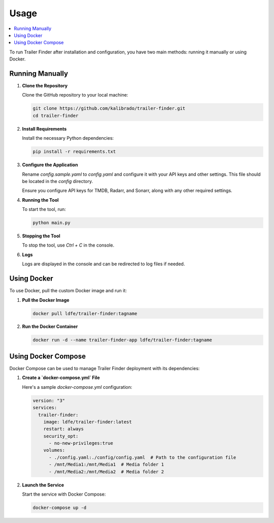 Usage
=====

.. contents::
   :local:
   :depth: 2

To run Trailer Finder after installation and configuration, you have two main methods: running it manually or using Docker.

Running Manually
----------------

1. **Clone the Repository**

   Clone the GitHub repository to your local machine:

   .. code-block:: bash

      git clone https://github.com/kalibrado/trailer-finder.git
      cd trailer-finder

2. **Install Requirements**

   Install the necessary Python dependencies:

   .. code-block:: bash

      pip install -r requirements.txt

3. **Configure the Application**

   Rename `config.sample.yaml` to `config.yaml` and configure it with your API keys and other settings. This file should be located in the `config` directory.

   Ensure you configure API keys for TMDB, Radarr, and Sonarr, along with any other required settings.

4. **Running the Tool**

   To start the tool, run:

   .. code-block:: bash

      python main.py

5. **Stopping the Tool**

   To stop the tool, use `Ctrl + C` in the console.

6. **Logs**

   Logs are displayed in the console and can be redirected to log files if needed.

Using Docker
------------

To use Docker, pull the custom Docker image and run it:

1. **Pull the Docker Image**

   .. code-block:: bash

      docker pull ldfe/trailer-finder:tagname

2. **Run the Docker Container**

   .. code-block:: bash

      docker run -d --name trailer-finder-app ldfe/trailer-finder:tagname

Using Docker Compose
--------------------

Docker Compose can be used to manage Trailer Finder deployment with its dependencies:

1. **Create a `docker-compose.yml` File**

   Here's a sample `docker-compose.yml` configuration:

   .. code-block:: yaml

      version: "3"
      services:
        trailer-finder:
          image: ldfe/trailer-finder:latest
          restart: always
          security_opt:
            - no-new-privileges:true
          volumes:
            - ./config.yaml:./config/config.yaml  # Path to the configuration file
            - /mnt/Media1:/mnt/Media1  # Media folder 1
            - /mnt/Media2:/mnt/Media2  # Media folder 2

2. **Launch the Service**

   Start the service with Docker Compose:

   .. code-block:: bash

      docker-compose up -d
